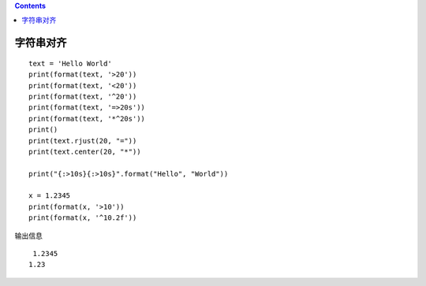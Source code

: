 .. contents::
   :depth: 3
..

字符串对齐
==========

::

   text = 'Hello World'
   print(format(text, '>20'))
   print(format(text, '<20'))
   print(format(text, '^20'))
   print(format(text, '=>20s'))
   print(format(text, '*^20s'))
   print()
   print(text.rjust(20, "="))
   print(text.center(20, "*"))

   print("{:>10s}{:>10s}".format("Hello", "World"))

   x = 1.2345
   print(format(x, '>10'))
   print(format(x, '^10.2f'))

输出信息

::

       1.2345
      1.23   
